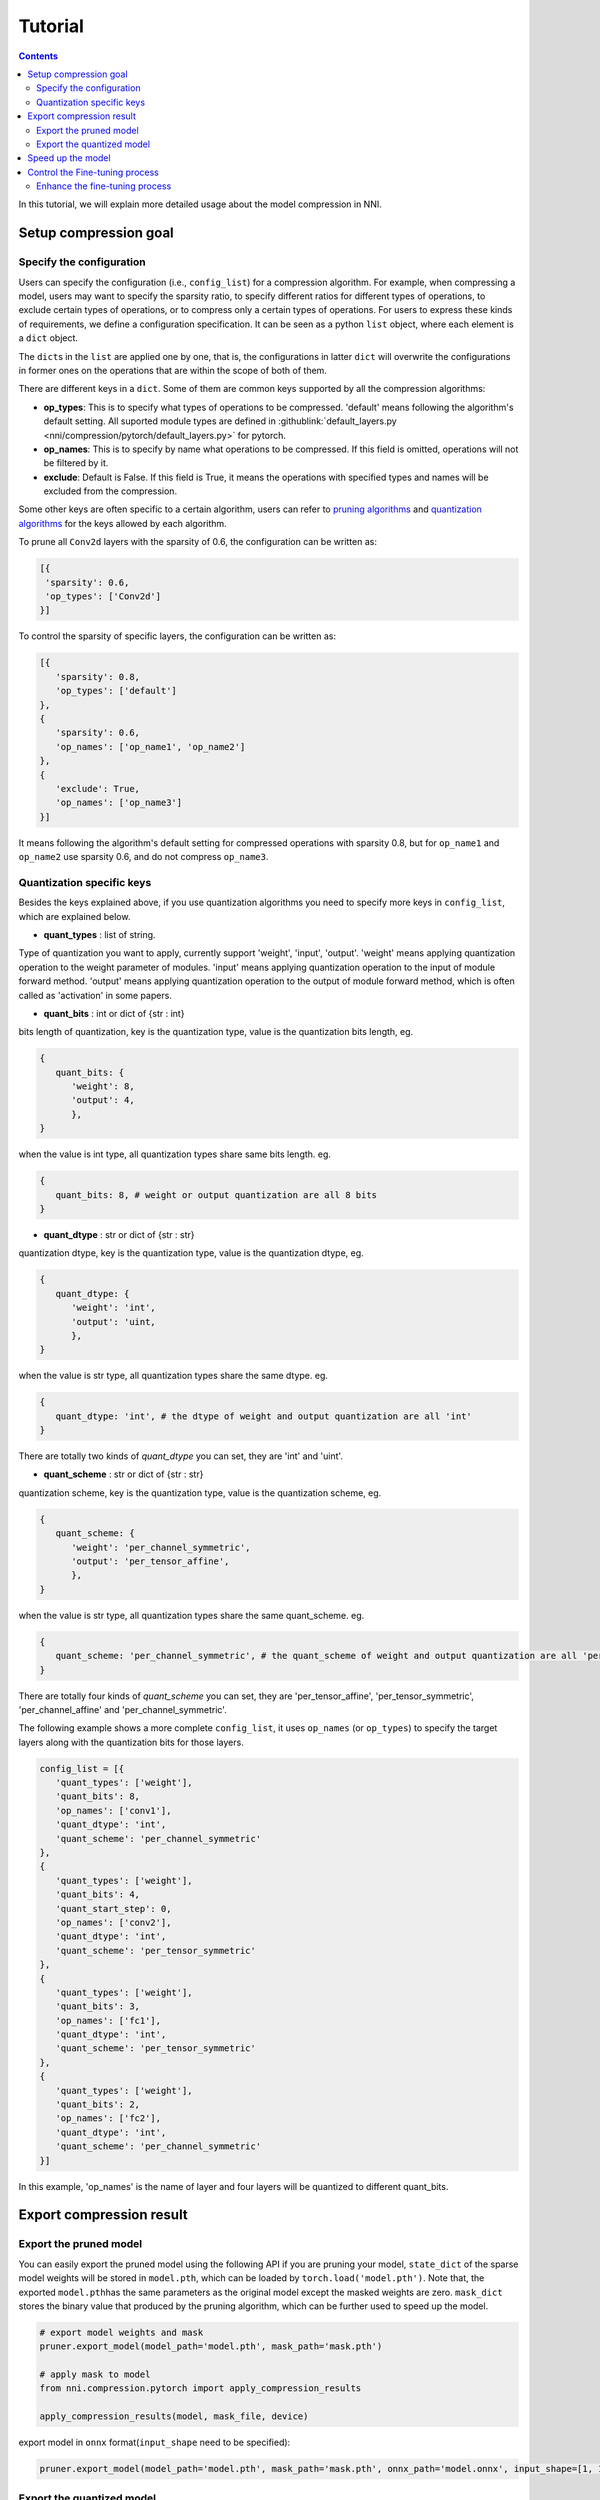 Tutorial
========

.. contents::

In this tutorial, we will explain more detailed usage about the model compression in NNI. 

Setup compression goal
----------------------

Specify the configuration
^^^^^^^^^^^^^^^^^^^^^^^^^

Users can specify the configuration (i.e., ``config_list``\ ) for a compression algorithm. For example, when compressing a model, users may want to specify the sparsity ratio, to specify different ratios for different types of operations, to exclude certain types of operations, or to compress only a certain types of operations. For users to express these kinds of requirements, we define a configuration specification. It can be seen as a python ``list`` object, where each element is a ``dict`` object. 

The ``dict``\ s in the ``list`` are applied one by one, that is, the configurations in latter ``dict`` will overwrite the configurations in former ones on the operations that are within the scope of both of them. 

There are different keys in a ``dict``. Some of them are common keys supported by all the compression algorithms:

* **op_types**\ : This is to specify what types of operations to be compressed. 'default' means following the algorithm's default setting. All suported module types are defined in :githublink:`default_layers.py <nni/compression/pytorch/default_layers.py>` for pytorch.
* **op_names**\ : This is to specify by name what operations to be compressed. If this field is omitted, operations will not be filtered by it.
* **exclude**\ : Default is False. If this field is True, it means the operations with specified types and names will be excluded from the compression.

Some other keys are often specific to a certain algorithm, users can refer to `pruning algorithms <./Pruner.rst>`__ and `quantization algorithms <./Quantizer.rst>`__ for the keys allowed by each algorithm.

To prune all ``Conv2d`` layers with the sparsity of 0.6, the configuration can be written as:

.. code-block:: python

   [{
    'sparsity': 0.6,
    'op_types': ['Conv2d']
   }]

To control the sparsity of specific layers, the configuration can be written as:

.. code-block:: python

   [{
      'sparsity': 0.8,
      'op_types': ['default']
   }, 
   {
      'sparsity': 0.6,
      'op_names': ['op_name1', 'op_name2']
   }, 
   {
      'exclude': True,
      'op_names': ['op_name3']
   }]

It means following the algorithm's default setting for compressed operations with sparsity 0.8, but for ``op_name1`` and ``op_name2`` use sparsity 0.6, and do not compress ``op_name3``.

Quantization specific keys
^^^^^^^^^^^^^^^^^^^^^^^^^^

Besides the keys explained above, if you use quantization algorithms you need to specify more keys in ``config_list``\ , which are explained below.

* **quant_types** : list of string. 

Type of quantization you want to apply, currently support 'weight', 'input', 'output'. 'weight' means applying quantization operation
to the weight parameter of modules. 'input' means applying quantization operation to the input of module forward method. 'output' means applying quantization operation to the output of module forward method, which is often called as 'activation' in some papers.


* **quant_bits** : int or dict of {str : int}

bits length of quantization, key is the quantization type, value is the quantization bits length, eg. 

.. code-block:: python

   {
      quant_bits: {
         'weight': 8,
         'output': 4,
         },
   }

when the value is int type, all quantization types share same bits length. eg. 

.. code-block:: python

   {
      quant_bits: 8, # weight or output quantization are all 8 bits
   }

* **quant_dtype** : str or dict of {str : str}

quantization dtype, key is the quantization type, value is the quantization dtype, eg.

.. code-block:: python

   {
      quant_dtype: {
         'weight': 'int',
         'output': 'uint,
         },
   }

when the value is str type, all quantization types share the same dtype. eg.

.. code-block:: python

   {
      quant_dtype: 'int', # the dtype of weight and output quantization are all 'int'
   }

There are totally two kinds of `quant_dtype` you can set, they are 'int' and 'uint'.

* **quant_scheme** : str or dict of {str : str}

quantization scheme, key is the quantization type, value is the quantization scheme, eg.

.. code-block:: python

   {
      quant_scheme: {
         'weight': 'per_channel_symmetric',
         'output': 'per_tensor_affine',
         },
   }

when the value is str type, all quantization types share the same quant_scheme. eg.

.. code-block:: python

   {
      quant_scheme: 'per_channel_symmetric', # the quant_scheme of weight and output quantization are all 'per_channel_symmetric'
   }

There are totally four kinds of `quant_scheme` you can set, they are 'per_tensor_affine', 'per_tensor_symmetric', 'per_channel_affine' and 'per_channel_symmetric'.

The following example shows a more complete ``config_list``\ , it uses ``op_names`` (or ``op_types``\ ) to specify the target layers along with the quantization bits for those layers.

.. code-block:: python

   config_list = [{
      'quant_types': ['weight'],
      'quant_bits': 8,
      'op_names': ['conv1'],
      'quant_dtype': 'int',
      'quant_scheme': 'per_channel_symmetric'
   },
   {
      'quant_types': ['weight'],
      'quant_bits': 4,
      'quant_start_step': 0,
      'op_names': ['conv2'],
      'quant_dtype': 'int',
      'quant_scheme': 'per_tensor_symmetric'
   },
   {
      'quant_types': ['weight'],
      'quant_bits': 3,
      'op_names': ['fc1'],
      'quant_dtype': 'int',
      'quant_scheme': 'per_tensor_symmetric'
   },
   {
      'quant_types': ['weight'],
      'quant_bits': 2,
      'op_names': ['fc2'],
      'quant_dtype': 'int',
      'quant_scheme': 'per_channel_symmetric'
   }]

In this example, 'op_names' is the name of layer and four layers will be quantized to different quant_bits.


Export compression result
-------------------------

Export the pruned model
^^^^^^^^^^^^^^^^^^^^^^^

You can easily export the pruned model using the following API if you are pruning your model, ``state_dict`` of the sparse model weights will be stored in ``model.pth``\ , which can be loaded by ``torch.load('model.pth')``. Note that, the exported ``model.pth``\ has the same parameters as the original model except the masked weights are zero. ``mask_dict`` stores the binary value that produced by the pruning algorithm, which can be further used to speed up the model.

.. code-block:: python

   # export model weights and mask
   pruner.export_model(model_path='model.pth', mask_path='mask.pth')

   # apply mask to model
   from nni.compression.pytorch import apply_compression_results

   apply_compression_results(model, mask_file, device)


export model in ``onnx`` format(\ ``input_shape`` need to be specified):

.. code-block:: python

   pruner.export_model(model_path='model.pth', mask_path='mask.pth', onnx_path='model.onnx', input_shape=[1, 1, 28, 28])


Export the quantized model
^^^^^^^^^^^^^^^^^^^^^^^^^^

You can export the quantized model directly by using ``torch.save`` api and the quantized model can be loaded by ``torch.load`` without any extra modification. The following example shows the normal procedure of saving, loading quantized model and get related parameters in QAT.

.. code-block:: python
   
   # Save quantized model which is generated by using NNI QAT algorithm
   torch.save(model.state_dict(), "quantized_model.pth")

   # Simulate model loading procedure
   # Have to init new model and compress it before loading
   qmodel_load = Mnist()
   optimizer = torch.optim.SGD(qmodel_load.parameters(), lr=0.01, momentum=0.5)
   quantizer = QAT_Quantizer(qmodel_load, config_list, optimizer)
   quantizer.compress()
   
   # Load quantized model
   qmodel_load.load_state_dict(torch.load("quantized_model.pth"))

   # Get scale, zero_point and weight of conv1 in loaded model
   conv1 = qmodel_load.conv1
   scale = conv1.module.scale
   zero_point = conv1.module.zero_point
   weight = conv1.module.weight


Speed up the model
------------------

Masks do not provide real speedup of your model. The model should be speeded up based on the exported masks, thus, we provide an API to speed up your model as shown below. After invoking ``apply_compression_results`` on your model, your model becomes a smaller one with shorter inference latency.

.. code-block:: python

   from nni.compression.pytorch import apply_compression_results, ModelSpeedup

   dummy_input = torch.randn(config['input_shape']).to(device)
   m_speedup = ModelSpeedup(model, dummy_input, masks_file, device)
   m_speedup.speedup_model()


Please refer to `here <ModelSpeedup.rst>`__ for detailed description. The example code for model speedup can be found :githublink:`here <examples/model_compress/pruning/model_speedup.py>`


Control the Fine-tuning process
-------------------------------

Enhance the fine-tuning process
^^^^^^^^^^^^^^^^^^^^^^^^^^^^^^^

Knowledge distillation effectively learns a small student model from a large teacher model. Users can enhance the fine-tuning process that utilize knowledge distillation to improve the performance of the compressed model. Example code can be found :githublink:`here <examples/model_compress/pruning/finetune_kd_torch.py>`
